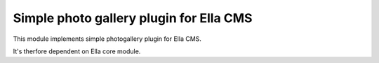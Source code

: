 Simple photo gallery plugin for Ella CMS
========================================

This module implements simple photogallery plugin for Ella CMS.

It's therfore dependent on Ella core module.
